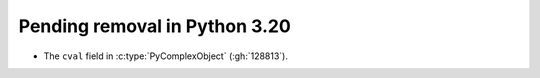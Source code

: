 Pending removal in Python 3.20
^^^^^^^^^^^^^^^^^^^^^^^^^^^^^^

* The ``cval`` field in :c:type:`PyComplexObject` (:gh:`128813`).
